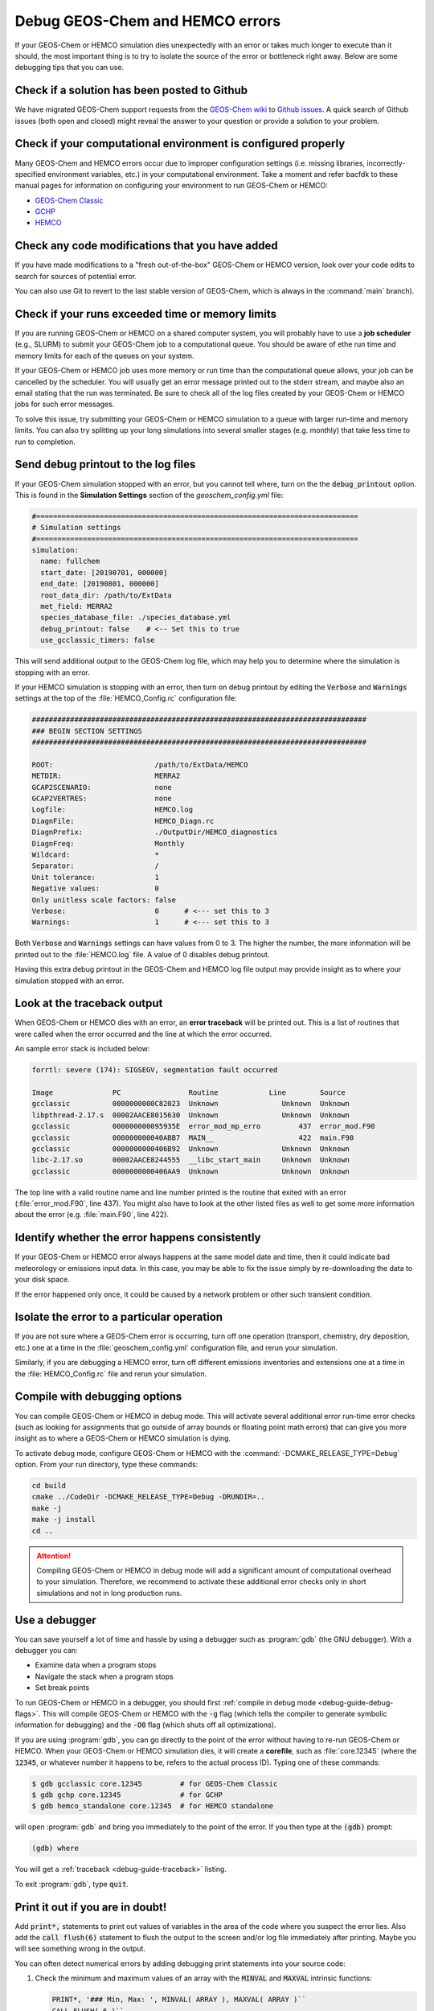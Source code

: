 .. _debug-guide:

################################
Debug GEOS-Chem and HEMCO errors
################################

If your GEOS-Chem or HEMCO simulation dies unexpectedly with an error
or takes much longer to execute than it should, the most important
thing is to try to isolate the source of the error or bottleneck right
away. Below are some debugging tips that you can use.

.. _debug-guide-github:

=============================================
Check if a solution has been posted to Github
=============================================

We have migrated GEOS-Chem support requests from the `GEOS-Chem wiki
<https://wiki.geos-chem.org>`_ to `Github issues
<https://github.com/geoschem/geos-chem/issues/>`_.  A quick search of
Github issues (both open and closed) might reveal the answer to your
question or provide a solution to your problem.

.. _debug-guide-config:

==============================================================
Check if your computational environment is configured properly
==============================================================

Many GEOS-Chem and HEMCO errors occur due to improper configuration
settings (i.e. missing libraries, incorrectly-specified environment
variables, etc.) in your computational environment.  Take a moment and
refer bacfdk to these manual pages for information on configuring your
environment to run GEOS-Chem or HEMCO:

- `GEOS-Chem Classic <https://geos-chem.readthedocs.io>`_
- `GCHP <https://gchp.readthedocs.io>`_
- `HEMCO <https://hemco.readthedocs.io>`_

.. _debug-guide-usermod:

================================================
Check any code modifications that you have added
================================================

If you have made modifications to a "fresh out-of-the-box" GEOS-Chem
or HEMCO version, look over your code edits to search for sources of
potential error.

You can also use Git to revert to the last stable version of GEOS-Chem,
which is always in the :command:`main` branch).

.. _debug-guide-limits:

=================================================
Check if your runs exceeded time or memory limits
=================================================

If you are running GEOS-Chem or HEMCO on a shared computer system,
you will probably have to use a **job scheduler** (e.g., SLURM) to
submit your GEOS-Chem job to a computational queue. You should be
aware of ethe run time and memory limits for each of the queues on
your system.

If your GEOS-Chem or HEMCO job uses more memory or run time than the
computational queue allows, your job can be cancelled by the scheduler.
You will usually get an error message printed out to the stderr
stream, and maybe also an email stating that the run was terminated.
Be sure to check all of the log files created by your GEOS-Chem or
HEMCO jobs for such error messages.

To solve this issue, try submitting your GEOS-Chem or HEMCO
simulation to a queue with larger run-time and memory limits.  You can
also try splitting up your long simulations into several smaller stages
(e.g. monthly) that take less time to run to completion.

.. _debug-guide-printout:

====================================
Send debug printout to the log files
====================================

If your GEOS-Chem simulation stopped with an error, but you cannot tell
where, turn on the the :code:`debug_printout` option.  This is found
in the **Simulation Settings** section of the `geoschem_config.yml` file:

.. code-block:: yaml

   #============================================================================
   # Simulation settings
   #============================================================================
   simulation:
     name: fullchem
     start_date: [20190701, 000000]
     end_date: [20190801, 000000]
     root_data_dir: /path/to/ExtData
     met_field: MERRA2
     species_database_file: ./species_database.yml
     debug_printout: false    # <-- Set this to true
     use_gcclassic_timers: false

This will send additional output to the GEOS-Chem log file, which may help you
to determine where the simulation is stopping with an error.

If your HEMCO simulation is stopping with an error, then turn on debug
printout by editing the :code:`Verbose` and :code:`Warnings` settings
at the top of the :file:`HEMCO_Config.rc` configuration file:

.. code-block:: console

   ###############################################################################
   ### BEGIN SECTION SETTINGS
   ###############################################################################

   ROOT:                        /path/to/ExtData/HEMCO
   METDIR:                      MERRA2
   GCAP2SCENARIO:               none
   GCAP2VERTRES:                none
   Logfile:                     HEMCO.log
   DiagnFile:                   HEMCO_Diagn.rc
   DiagnPrefix:                 ./OutputDir/HEMCO_diagnostics
   DiagnFreq:                   Monthly
   Wildcard:                    *
   Separator:                   /
   Unit tolerance:              1
   Negative values:             0
   Only unitless scale factors: false
   Verbose:                     0      # <--- set this to 3
   Warnings:                    1      # <--- set this to 3

Both :code:`Verbose` and :code:`Warnings` settings can have values
from 0 to 3.  The higher the number, the more information will be
printed out to the :file:`HEMCO.log` file.  A value of 0 disables
debug printout.

Having this extra debug printout in the GEOS-Chem and HEMCO log file
output may provide insight as to where your simulation stopped with an
error.

.. _debug-guide-traceback:

============================
Look at the traceback output
============================

When GEOS-Chem or HEMCO dies with an error, an **error traceback**
will be printed out.  This is a list of routines that were called when
the error occurred and the line at which the error occurred.

An sample error stack is included below:

.. code-block:: console

   forrtl: severe (174): SIGSEGV, segmentation fault occurred

   Image              PC                Routine            Line        Source
   gcclassic          0000000000C82023  Unknown               Unknown  Unknown
   libpthread-2.17.s  00002AACE8015630  Unknown               Unknown  Unknown
   gcclassic          000000000095935E  error_mod_mp_erro         437  error_mod.F90
   gcclassic          000000000040ABB7  MAIN__                    422  main.F90
   gcclassic          0000000000406B92  Unknown               Unknown  Unknown
   libc-2.17.so       00002AACE8244555  __libc_start_main     Unknown  Unknown
   gcclassic          0000000000406AA9  Unknown               Unknown  Unknown

The top line with a valid routine name and line number printed is the
routine that exited with an error (:file:`error_mod.F90`, line 437).
You might also have to look at the other listed files as well to get
some more information about the error (e.g. :file:`main.F90`, line
422).

.. _debug-happens-consistently:

===============================================
Identify whether the error happens consistently
===============================================

If your GEOS-Chem or HEMCO error always happens at the same model date
and time, then it could indicate bad meteorology or emissions input
data. In this case, you may be able to fix the issue simply by
re-downloading the data to your disk space.

If the error happened only once, it could be caused by a network problem
or other such transient condition.

.. _debug-guide-isolate:

===========================================
Isolate the error to a particular operation
===========================================

If you are not sure where a GEOS-Chem error is occurring, turn off
one operation (transport, chemistry, dry deposition,
etc.) one at a time in the :file:`geoschem_config.yml` configuration file,
and rerun your simulation.

Similarly, if you are debugging a HEMCO error, turn off
different emissions inventories and extensions one at a time in the
:file:`HEMCO_Config.rc` file and rerun your simulation.

.. _debug-guide-debug-flags:

==============================
Compile with debugging options
==============================

You can compile GEOS-Chem or HEMCO in debug mode.  This will activate
several additional error run-time error checks (such as looking for
assignments that go outside of array bounds or floating point math
errors) that can give you more insight as to where a GEOS-Chem or
HEMCO simulation is dying.

To activate debug mode, configure GEOS-Chem or HEMCO with the
:command:`-DCMAKE_RELEASE_TYPE=Debug` option.  From your run
directory, type these commands:

.. code-block:: console

   cd build
   cmake ../CodeDir -DCMAKE_RELEASE_TYPE=Debug -DRUNDIR=..
   make -j
   make -j install
   cd ..

.. attention::

   Compiling GEOS-Chem or HEMCO in debug mode will add a significant
   amount of computational overhead to your simulation.  Therefore, we
   recommend to activate these additional error checks only in short
   simulations and not in long production runs.

.. _debug-guide-debugger:

==============
Use a debugger
==============

You can save yourself a lot of time and hassle by using a debugger
such as :program:`gdb` (the GNU debugger).  With a debugger you can:

-  Examine data when a program stops
-  Navigate the stack when a program stops
-  Set break points

To run GEOS-Chem or HEMCO in a debugger, you should first
:ref:`compile in debug mode <debug-guide-debug-flags>`.  This will
compile GEOS-Chem or HEMCO with the :code:`-g` flag (which tells the
compiler to generate symbolic information for debugging) and the
:code:`-O0` flag (which shuts off all optimizations).

If you are using :program:`gdb`, you can go directly to the point of
the error without having to re-run GEOS-Chem or HEMCO.  When your
GEOS-Chem or HEMCO simulation dies, it will create a **corefile**,
such as :file:`core.12345` (where the :code:`12345`, or whatever
number it happens to be, refers to the actual process ID). Typing one
of these commands:

.. code-block:: console

   $ gdb gcclassic core.12345         # for GEOS-Chem Classic
   $ gdb gchp core.12345              # for GCHP
   $ gdb hemco_standalone core.12345  # for HEMCO standalone

will open :program:`gdb` and bring you immediately to the point of the
error.  If you then type at the :code:`(gdb)` prompt:

.. code-block:: console

   (gdb) where

You will get a :ref:`traceback <debug-guide-traceback>` listing.

To exit :program:`gdb`, type :code:`quit`.

.. _debug-guide-print-it-out:

=================================
Print it out if you are in doubt!
=================================

Add :code:`print*,` statements to print out values of variables in the
area of the code where you suspect the error lies.  Also add the
:code:`call flush(6)` statement to flush the output to the screen
and/or log file immediately after printing.  Maybe you will see
something wrong in the output.

You can often detect numerical errors by adding debugging print
statements into your source code:

#. Check the minimum and maximum values of an array with the
   :code:`MINVAL` and :code:`MAXVAL` intrinsic functions:

   .. code-block:: Fortran

      PRINT*, '### Min, Max: ', MINVAL( ARRAY ), MAXVAL( ARRAY )``
      CALL FLUSH( 6 )``

#. Check the sum of an array with the ``SUM`` intrinsic function:

   .. code-block:: Fortran

      PRINT*, '### Sum of X : ', SUM( ARRAY )``
      CALL FLUSH( 6 )``

.. _debug-guide-brute-force:

==============================================
Use the brute-force method when all else fails
==============================================

If the bug is difficult to locate, then comment out a large section of
code and run your GEOS-Chem or HEMCO simulation again.  If the error
does not occur, then uncomment some more code and run GEOS-Chem or
HEMCO again.  Repeat the process until you find the location of the
error. The brute force method may be tedious, but it will usually lead
you to the source of the problem.

.. _debug-guide-profiling:

===============================================
Identify poorly-performing code with a profiler
===============================================

If you think your GEOS-Chem or HEMCO simulation is taking too long to
run, consider using profiling tools to generate a list of the time
that is spent in each routine. This can help you identify badly
written or parallelized code that is causing GEOS-Chem to slow
down. For more information, please see `our Profiling GEOS-Chem wiki
page <https://wiki.geos-chem.org/Profiling_GEOS-Chem>`_.
